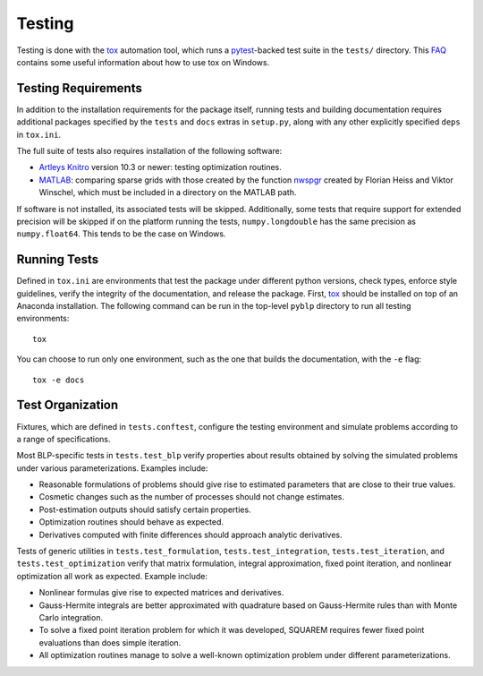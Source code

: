 Testing
=======

Testing is done with the `tox <https://tox.wiki/en/latest/>`_ automation tool, which runs a `pytest <https://docs.pytest.org/en/latest/>`_-backed test suite in the ``tests/`` directory. This `FAQ <https://tox.wiki/en/latest/developers.html>`_ contains some useful information about how to use tox on Windows.


Testing Requirements
--------------------

In addition to the installation requirements for the package itself, running tests and building documentation requires additional packages specified by the ``tests`` and ``docs`` extras in ``setup.py``, along with any other explicitly specified ``deps`` in ``tox.ini``.

The full suite of tests also requires installation of the following software:

- `Artleys Knitro <https://www.artelys.com/solvers/knitro/>`_ version 10.3 or newer: testing optimization routines.
- `MATLAB <https://www.mathworks.com/products/matlab.html>`_: comparing sparse grids with those created by the function `nwspgr <http://www.sparse-grids.de/>`_ created by Florian Heiss and Viktor Winschel, which must be included in a directory on the MATLAB path.

If software is not installed, its associated tests will be skipped. Additionally, some tests that require support for extended precision will be skipped if on the platform running the tests, ``numpy.longdouble`` has the same precision as ``numpy.float64``. This tends to be the case on Windows.


Running Tests
-------------

Defined in ``tox.ini`` are environments that test the package under different python versions, check types, enforce style guidelines, verify the integrity of the documentation, and release the package. First, `tox <https://tox.wiki/en/latest/>`_ should be installed on top of an Anaconda installation. The following command can be run in the top-level ``pyblp`` directory to run all testing environments::

    tox

You can choose to run only one environment, such as the one that builds the documentation, with the ``-e`` flag::

    tox -e docs


Test Organization
-----------------

Fixtures, which are defined in ``tests.conftest``, configure the testing environment and simulate problems according to a range of specifications.

Most BLP-specific tests in ``tests.test_blp`` verify properties about results obtained by solving the simulated problems under various parameterizations. Examples include:

- Reasonable formulations of problems should give rise to estimated parameters that are close to their true values.
- Cosmetic changes such as the number of processes should not change estimates.
- Post-estimation outputs should satisfy certain properties.
- Optimization routines should behave as expected.
- Derivatives computed with finite differences should approach analytic derivatives.

Tests of generic utilities in ``tests.test_formulation``, ``tests.test_integration``, ``tests.test_iteration``, and ``tests.test_optimization`` verify that matrix formulation, integral approximation, fixed point iteration, and nonlinear optimization all work as expected. Example include:

- Nonlinear formulas give rise to expected matrices and derivatives.
- Gauss-Hermite integrals are better approximated with quadrature based on Gauss-Hermite rules than with Monte Carlo integration.
- To solve a fixed point iteration problem for which it was developed, SQUAREM requires fewer fixed point evaluations than does simple iteration.
- All optimization routines manage to solve a well-known optimization problem under different parameterizations.
